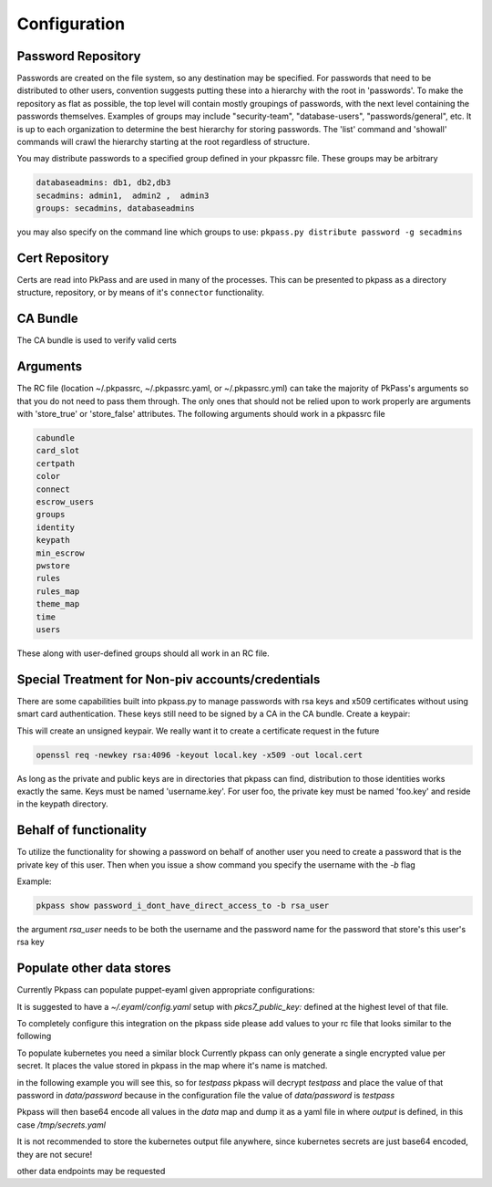 Configuration
=============

Password Repository
-------------------
Passwords are created on the file system, so any destination may be specified.  For passwords that need to be distributed to other users, convention suggests putting these into a hierarchy with the root in 'passwords'.  To make the repository as flat as possible, the top level will contain mostly groupings of passwords, with the next level containing the passwords themselves.
Examples of groups may include "security-team", "database-users", "passwords/general", etc.  It is up to each organization to determine the best hierarchy for storing passwords.  The 'list' command and 'showall' commands will crawl the hierarchy starting at the root regardless of structure.

You may distribute passwords to a specified group defined in your pkpassrc file. These groups may be arbitrary

.. code-block:: bash

    databaseadmins: db1, db2,db3
    secadmins: admin1,  admin2 ,  admin3
    groups: secadmins, databaseadmins

you may also specify on the command line which groups to use: ``pkpass.py distribute password -g secadmins``

Cert Repository
---------------
Certs are read into PkPass and are used in many of the processes. This can be presented to pkpass as a directory structure, repository, or
by means of it's ``connector`` functionality.

CA Bundle
---------
The CA bundle is used to verify valid certs

Arguments
---------
The RC file (location ~/.pkpassrc, ~/.pkpassrc.yaml, or ~/.pkpassrc.yml) can take the majority of PkPass's arguments so that you do not need to pass them through. The only ones that should not be relied upon to work properly
are arguments with 'store_true' or 'store_false' attributes. The following arguments should work in a pkpassrc file

.. code-block:: bash

    cabundle
    card_slot
    certpath
    color
    connect
    escrow_users
    groups
    identity
    keypath
    min_escrow
    pwstore
    rules
    rules_map
    theme_map
    time
    users

These along with user-defined groups should all work in an RC file.

Special Treatment for Non-piv accounts/credentials
--------------------------------------------------
There are some capabilities built into pkpass.py to manage passwords with rsa keys and x509 certificates without using smart card authentication.  These
keys still need to be signed by a CA in the CA bundle.
Create a keypair:

This will create an unsigned keypair.  We really want it to create a certificate request in the future

.. code-block:: bash

    openssl req -newkey rsa:4096 -keyout local.key -x509 -out local.cert

As long as the private and public keys are in directories that pkpass can find, distribution to those identities works exactly the same.  Keys must be named 'username.key'.  For user foo, the private key must be named 'foo.key' and reside in the keypath directory.

Behalf of functionality
-----------------------
To utilize the functionality for showing a password on behalf of another user you need to create a password that is the private key of this user. Then when you issue a show command you specify the username with the `-b` flag

Example:

.. code-block:: bash

    pkpass show password_i_dont_have_direct_access_to -b rsa_user

the argument `rsa_user` needs to be both the username and the password name for the password that store's this user's rsa key

Populate other data stores
--------------------------
Currently Pkpass can populate puppet-eyaml given appropriate configurations:

It is suggested to have a `~/.eyaml/config.yaml` setup with `pkcs7_public_key:` defined at the highest level of that file.

To completely configure this integration on the pkpass side please add values to your rc file that looks similar to the following

.. code-block:: yaml
    populate:
      # puppet_eyaml is the definition for the `type`
      puppet_eyaml:
        # `bin` is the location of the binary for `eyaml`
        bin: /opt/puppetlabs/pdk/share/cache/ruby/2.5.0/bin/eyaml
        # `directory` is the directory of your puppet repo
        directory: ~/git/puppet
        passwords:
          # This level entry (`ops/password`) represents a pkpass password name
          ops/password:
            # This level entry (`data/team/security.yaml`) represents the rest of the file path for the heira file
            data/team/security.yaml:
              # The following list represents the keys that need to be replaced in the heira file
              - some::server::password
              - some:other::server


To populate kubernetes you need a similar block
Currently pkpass can only generate a single encrypted value per secret. It places the value stored in pkpass in the map where it's name is matched.

in the following example you will see this, so for `testpass` pkpass will decrypt `testpass` and place the value of that password in `data/password` because in the configuration file the value of `data/password` is `testpass`

Pkpass will then base64 encode all values in the `data` map and dump it as a yaml file in where `output` is defined, in this case `/tmp/secrets.yaml`

.. code-block:: yaml
  populate:
    kubernetes:
      output: /tmp/secrets.yaml
      passwords:
        testpass:
          - apiVersion: v1
            type: Opaque
            metadata:
              name: test
              namespace: testing
            data:
              password: testpass
              username: someuser
          - apiVersion: v1
            type: Opaque
            metadata:
              name: test
              namespace: testing2
            data:
              password: testpass
              username: someuser

It is not recommended to store the kubernetes output file anywhere, since kubernetes secrets are just base64 encoded, they are not secure!

other data endpoints may be requested
